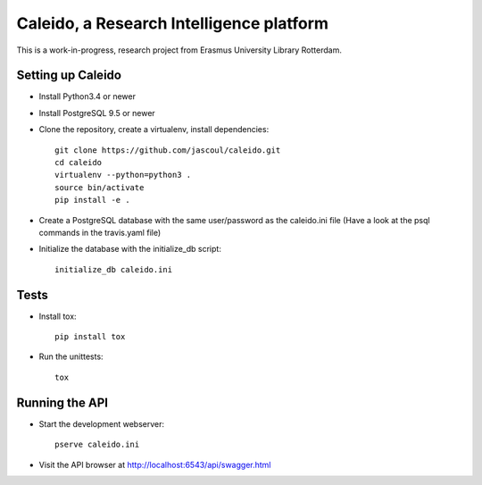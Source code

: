 .. highlight:: rst

Caleido, a Research Intelligence platform
=========================================

.. image:: https://travis-ci.org/jascoul/caleido.svg?branch=master
    :target: https://travis-ci.org/jascoul/caleido

This is a work-in-progress, research project from Erasmus University Library Rotterdam.

Setting up Caleido
------------------

* Install Python3.4 or newer
* Install PostgreSQL 9.5 or newer
* Clone the repository, create a virtualenv, install dependencies::

    git clone https://github.com/jascoul/caleido.git
    cd caleido
    virtualenv --python=python3 .
    source bin/activate
    pip install -e .

* Create a PostgreSQL database with the same user/password as the caleido.ini file (Have a look at the psql commands in the travis.yaml file)
* Initialize the database with the initialize_db script::

    initialize_db caleido.ini

Tests
-----

* Install tox::

    pip install tox
* Run the unittests::

    tox 

Running the API
---------------

* Start the development webserver::

    pserve caleido.ini

* Visit the API browser at http://localhost:6543/api/swagger.html

